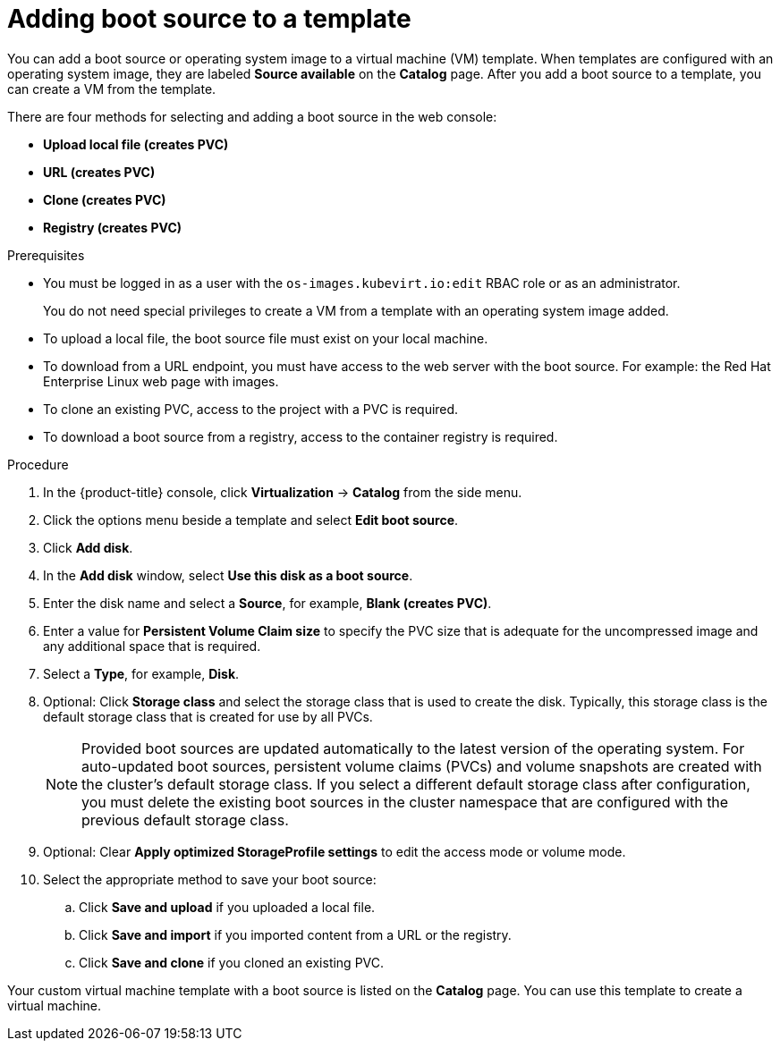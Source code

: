 // Module included in the following assemblies:
//

:_mod-docs-content-type: PROCEDURE
[id="virt-adding-a-boot-source-web_{context}"]
= Adding boot source to a template

You can add a boot source or operating system image to a virtual machine (VM) template. When templates are configured with an operating system image, they are labeled *Source available* on the *Catalog* page. After you add a boot source to a template, you can create a VM from the template.

There are four methods for selecting and adding a boot source in the web console:

* *Upload local file (creates PVC)*
* *URL (creates PVC)*
* *Clone (creates PVC)*
* *Registry (creates PVC)*

.Prerequisites

* You must be logged in as a user with the `os-images.kubevirt.io:edit` RBAC role or as an administrator.
+
You do not need special privileges to create a VM from a template with an operating system image added.
* To upload a local file, the boot source file must exist on your local machine.
* To download from a URL endpoint, you must have access to the web server with the boot source. For example: the Red Hat Enterprise Linux web page with images.
* To clone an existing PVC, access to the project with a PVC is required.
* To download a boot source from a registry, access to the container registry is required.

.Procedure

. In the {product-title} console, click *Virtualization* -> *Catalog* from the side menu.
. Click the options menu beside a template and select *Edit boot source*.
. Click *Add disk*.
. In the *Add disk* window, select *Use this disk as a boot source*.
. Enter the disk name and select a *Source*, for example, *Blank (creates PVC)*.
. Enter a value for *Persistent Volume Claim size* to specify the PVC size that is adequate for the uncompressed image and any additional space that is required.
. Select a *Type*, for example, *Disk*.
. Optional: Click *Storage class* and select the storage class that is used to create the disk. Typically, this storage class is the default storage class that is created for use by all PVCs.
+
[NOTE]
====
Provided boot sources are updated automatically to the latest version of the operating system. For auto-updated boot sources, persistent volume claims (PVCs) and volume snapshots are created with the cluster's default storage class. If you select a different default storage class after configuration, you must delete the existing boot sources in the cluster namespace that are configured with the previous default storage class.
====

. Optional: Clear *Apply optimized StorageProfile settings* to edit the access mode or volume mode.

. Select the appropriate method to save your boot source:

.. Click *Save and upload* if you uploaded a local file.
.. Click *Save and import* if you imported content from a URL or the registry.
.. Click *Save and clone* if you cloned an existing PVC.

Your custom virtual machine template with a boot source is listed on the *Catalog* page. You can use this template to create a virtual machine.
